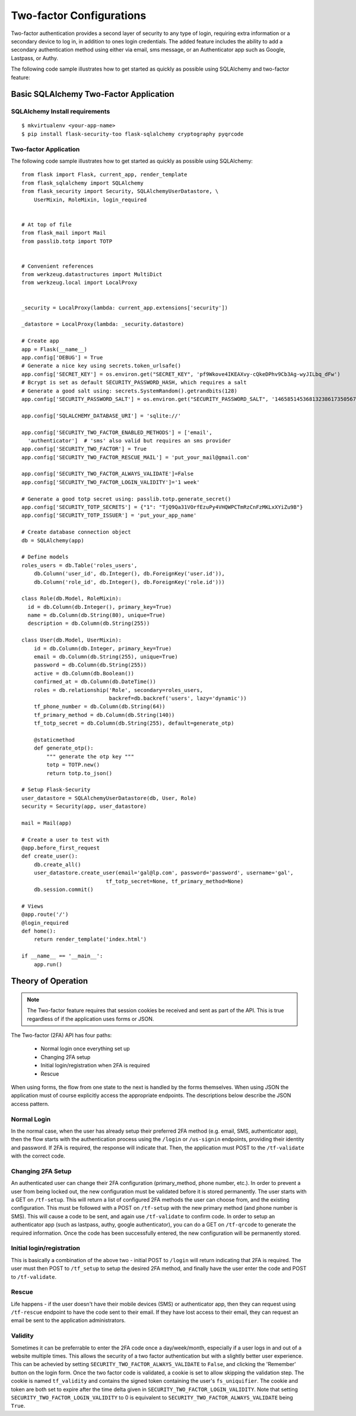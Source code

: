 Two-factor Configurations
=========================

Two-factor authentication provides a second layer of security to any type of
login, requiring extra information or a secondary device to log in, in addition
to ones login credentials. The added feature includes the ability to add a
secondary authentication method using either via email, sms message, or an
Authenticator app such as Google, Lastpass, or Authy.

The following code sample illustrates how to get started as quickly as
possible using SQLAlchemy and two-factor feature:

Basic SQLAlchemy Two-Factor Application
+++++++++++++++++++++++++++++++++++++++

SQLAlchemy Install requirements
~~~~~~~~~~~~~~~~~~~~~~~~~~~~~~~

::

     $ mkvirtualenv <your-app-name>
     $ pip install flask-security-too flask-sqlalchemy cryptography pyqrcode


Two-factor Application
~~~~~~~~~~~~~~~~~~~~~~

The following code sample illustrates how to get started as quickly as
possible using SQLAlchemy:

::

    from flask import Flask, current_app, render_template
    from flask_sqlalchemy import SQLAlchemy
    from flask_security import Security, SQLAlchemyUserDatastore, \
        UserMixin, RoleMixin, login_required


    # At top of file
    from flask_mail import Mail
    from passlib.totp import TOTP


    # Convenient references
    from werkzeug.datastructures import MultiDict
    from werkzeug.local import LocalProxy


    _security = LocalProxy(lambda: current_app.extensions['security'])

    _datastore = LocalProxy(lambda: _security.datastore)

    # Create app
    app = Flask(__name__)
    app.config['DEBUG'] = True
    # Generate a nice key using secrets.token_urlsafe()
    app.config['SECRET_KEY'] = os.environ.get("SECRET_KEY", 'pf9Wkove4IKEAXvy-cQkeDPhv9Cb3Ag-wyJILbq_dFw')
    # Bcrypt is set as default SECURITY_PASSWORD_HASH, which requires a salt
    # Generate a good salt using: secrets.SystemRandom().getrandbits(128)
    app.config['SECURITY_PASSWORD_SALT'] = os.environ.get("SECURITY_PASSWORD_SALT", '146585145368132386173505678016728509634')

    app.config['SQLALCHEMY_DATABASE_URI'] = 'sqlite://'

    app.config['SECURITY_TWO_FACTOR_ENABLED_METHODS'] = ['email',
      'authenticator']  # 'sms' also valid but requires an sms provider
    app.config['SECURITY_TWO_FACTOR'] = True
    app.config['SECURITY_TWO_FACTOR_RESCUE_MAIL'] = 'put_your_mail@gmail.com'

    app.config['SECURITY_TWO_FACTOR_ALWAYS_VALIDATE']=False
    app.config['SECURITY_TWO_FACTOR_LOGIN_VALIDITY']='1 week'

    # Generate a good totp secret using: passlib.totp.generate_secret()
    app.config['SECURITY_TOTP_SECRETS'] = {"1": "TjQ9Qa31VOrfEzuPy4VHQWPCTmRzCnFzMKLxXYiZu9B"}
    app.config['SECURITY_TOTP_ISSUER'] = 'put_your_app_name'

    # Create database connection object
    db = SQLAlchemy(app)

    # Define models
    roles_users = db.Table('roles_users',
        db.Column('user_id', db.Integer(), db.ForeignKey('user.id')),
        db.Column('role_id', db.Integer(), db.ForeignKey('role.id')))

    class Role(db.Model, RoleMixin):
      id = db.Column(db.Integer(), primary_key=True)
      name = db.Column(db.String(80), unique=True)
      description = db.Column(db.String(255))

    class User(db.Model, UserMixin):
        id = db.Column(db.Integer, primary_key=True)
        email = db.Column(db.String(255), unique=True)
        password = db.Column(db.String(255))
        active = db.Column(db.Boolean())
        confirmed_at = db.Column(db.DateTime())
        roles = db.relationship('Role', secondary=roles_users,
                                backref=db.backref('users', lazy='dynamic'))
        tf_phone_number = db.Column(db.String(64))
        tf_primary_method = db.Column(db.String(140))
        tf_totp_secret = db.Column(db.String(255), default=generate_otp)
        
        @staticmethod
        def generate_otp():
            """ generate the otp key """
            totp = TOTP.new()
            return totp.to_json()

    # Setup Flask-Security
    user_datastore = SQLAlchemyUserDatastore(db, User, Role)
    security = Security(app, user_datastore)

    mail = Mail(app)

    # Create a user to test with
    @app.before_first_request
    def create_user():
        db.create_all()
        user_datastore.create_user(email='gal@lp.com', password='password', username='gal',
                               tf_totp_secret=None, tf_primary_method=None)
        db.session.commit()

    # Views
    @app.route('/')
    @login_required
    def home():
        return render_template('index.html')

    if __name__ == '__main__':
        app.run()

.. _2fa_theory_of_operation:

Theory of Operation
+++++++++++++++++++++

.. note::
    The Two-factor feature requires that session cookies be received and sent as part of the API.
    This is true regardless of if the application uses forms or JSON.

The Two-factor (2FA) API has four paths:

    - Normal login once everything set up
    - Changing 2FA setup
    - Initial login/registration when 2FA is required
    - Rescue

When using forms, the flow from one state to the next is handled by the forms themselves. When using JSON
the application must of course explicitly access the appropriate endpoints. The descriptions below describe the JSON access pattern.

Normal Login
~~~~~~~~~~~~
In the normal case, when the user has already setup their preferred 2FA method (e.g. email, SMS, authenticator app),
then the flow starts with the authentication process using the ``/login`` or ``/us-signin`` endpoints, providing
their identity and password. If 2FA is required, the response will indicate that. Then, the application must POST to the ``/tf-validate``
with the correct code.

Changing 2FA Setup
~~~~~~~~~~~~~~~~~~~
An authenticated user can change their 2FA configuration (primary_method, phone number, etc.). In order to prevent a user from being
locked out, the new configuration must be validated before it is stored permanently. The user starts with a GET on ``/tf-setup``. This will return
a list of configured 2FA methods the user can choose from, and the existing configuration. This must be followed with a POST on ``/tf-setup`` with the new primary
method (and phone number is SMS). This will cause a code to be sent, and again use ``/tf-validate`` to confirm code. In order to setup an authenticator app
(such as lastpass, authy, google authenticator), you can do a GET on ``/tf-qrcode`` to generate the required information. Once the code  has been successfully
entered, the new configuration will be permanently stored.

Initial login/registration
~~~~~~~~~~~~~~~~~~~~~~~~~~~
This is basically a combination of the above two - initial POST to ``/login`` will return indicating that 2FA is required. The user must then POST to ``/tf_setup`` to setup
the desired 2FA method, and finally have the user enter the code and POST to ``/tf-validate``.

Rescue
~~~~~~
Life happens - if the user doesn't have their mobile devices (SMS) or authenticator app, then they can request using ``/tf-rescue`` endpoint to have the code sent to their email.
If they have lost access to their email, they can request an email be sent to the application administrators.

Validity
~~~~~~~~
Sometimes it can be preferrable to enter the 2FA code once a day/week/month, especially if a user logs in and out of a website multiple times.  This allows the
security of a two factor authentication but with a slightly better user experience.  This can be achevied by setting ``SECURITY_TWO_FACTOR_ALWAYS_VALIDATE`` to ``False``,
and clicking the 'Remember' button on the login form. Once the two factor code is validated, a cookie is set to allow skipping the validation step.  The cookie is named
``tf_validity`` and contains the signed token containing the user's ``fs_uniquifier``.  The cookie and token are both set to expire after the time delta given in
``SECURITY_TWO_FACTOR_LOGIN_VALIDITY``.  Note that setting ``SECURITY_TWO_FACTOR_LOGIN_VALIDITY`` to 0 is equivalent to ``SECURITY_TWO_FACTOR_ALWAYS_VALIDATE`` being ``True``.
